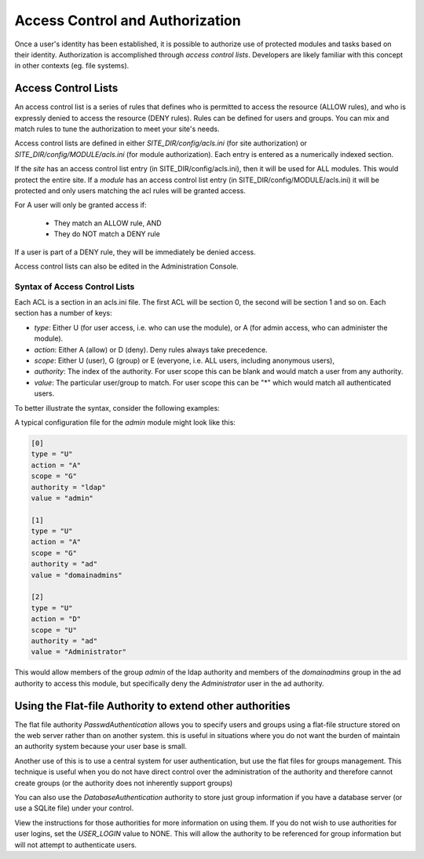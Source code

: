 ################################
Access Control and Authorization
################################

Once a user's identity has been established, it is possible to authorize use of protected modules and
tasks based on their identity. Authorization is accomplished through *access control lists*. Developers
are likely familiar with this concept in other contexts (eg. file systems). 

====================
Access Control Lists
====================

An access control list is a series of rules that defines who is permitted to access the resource (ALLOW rules), and who is expressly
denied to access the resource (DENY rules). Rules can be defined for users and groups.
You can mix and match rules to tune the authorization to meet your site's needs.

Access control lists are defined in either *SITE_DIR/config/acls.ini* (for site authorization) or *SITE_DIR/config/MODULE/acls.ini* 
(for module authorization). Each entry is entered as a numerically indexed section.

If the *site* has an access control list entry (in SITE_DIR/config/acls.ini), then it will be used for ALL modules. This
would protect the entire site. If a *module* has an access control list entry (in SITE_DIR/config/MODULE/acls.ini) it will be protected and only users matching the acl rules
will be granted access. 

For A user will only be granted access if:

    * They match an ALLOW rule, AND
    * They do NOT match a DENY rule

If a user is part of a DENY rule, they will be immediately be denied access.

Access control lists can also be edited in the Administration Console.

------------------------------
Syntax of Access Control Lists
------------------------------

Each ACL is a section in an acls.ini file. The first ACL will be section 0, the second will be section 1 and so on. Each section has a number of keys:

* *type*: Either U (for user access, i.e. who can use the module), or A (for admin access, who can administer the module). 
* *action*: Either A (allow) or D (deny). Deny rules always take precedence. 
* *scope*: Either U (user), G (group) or E (everyone, i.e. ALL users, including anonymous users),
* *authority*: The index of the authority. For user scope this can be blank and would match a user from any authority.
* *value*: The particular user/group to match. For user scope this can be "*" which would match all authenticated users.

To better illustrate the syntax, consider the following examples:

A typical configuration file for the *admin* module might look like this:

.. code-block:: ini

    [0]
    type = "U"
    action = "A"
    scope = "G"
    authority = "ldap"
    value = "admin"
    
    [1]
    type = "U"
    action = "A"
    scope = "G"
    authority = "ad"
    value = "domainadmins"

    [2]
    type = "U"
    action = "D"
    scope = "U"
    authority = "ad"
    value = "Administrator"
    
This would allow members of the group *admin* of the ldap authority and members of the *domainadmins* group
in the ad authority to access this module, but specifically deny the *Administrator* user in the ad authority.

=========================================================
Using the Flat-file Authority to extend other authorities
=========================================================

The flat file authority *PasswdAuthentication* allows you to specify users and groups using a flat-file 
structure stored on the web server rather than on another system. this is useful in situations where
you do not want the burden of maintain an authority system because your user base is small.

Another use of this is to use a central system for user authentication, but use the flat files for
groups management. This technique is useful when you do not have direct control over the administration
of the authority and therefore cannot create groups (or the authority does not inherently support groups)

You can also use the *DatabaseAuthentication* authority to store just group information if you have 
a database server (or use a SQLite file) under your control. 

View the instructions for those authorities for more information on using them. If you do not wish
to use authorities for user logins, set the *USER_LOGIN* value to NONE. This will allow the authority
to be referenced for group information but will not attempt to authenticate users.